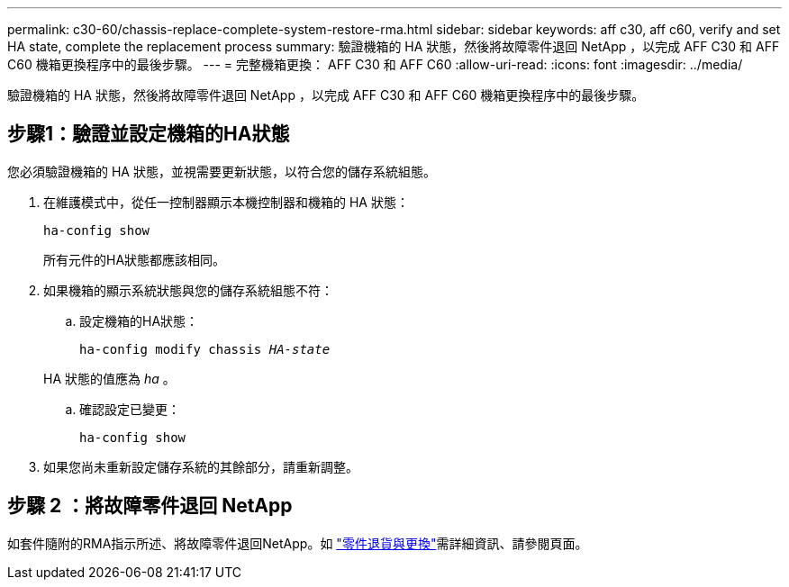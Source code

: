 ---
permalink: c30-60/chassis-replace-complete-system-restore-rma.html 
sidebar: sidebar 
keywords: aff c30, aff c60, verify and set HA state, complete the replacement process 
summary: 驗證機箱的 HA 狀態，然後將故障零件退回 NetApp ，以完成 AFF C30 和 AFF C60 機箱更換程序中的最後步驟。 
---
= 完整機箱更換： AFF C30 和 AFF C60
:allow-uri-read: 
:icons: font
:imagesdir: ../media/


[role="lead"]
驗證機箱的 HA 狀態，然後將故障零件退回 NetApp ，以完成 AFF C30 和 AFF C60 機箱更換程序中的最後步驟。



== 步驟1：驗證並設定機箱的HA狀態

您必須驗證機箱的 HA 狀態，並視需要更新狀態，以符合您的儲存系統組態。

. 在維護模式中，從任一控制器顯示本機控制器和機箱的 HA 狀態：
+
`ha-config show`

+
所有元件的HA狀態都應該相同。

. 如果機箱的顯示系統狀態與您的儲存系統組態不符：
+
.. 設定機箱的HA狀態：
+
`ha-config modify chassis _HA-state_`

+
HA 狀態的值應為 _ha_ 。

.. 確認設定已變更：
+
`ha-config show`



. 如果您尚未重新設定儲存系統的其餘部分，請重新調整。




== 步驟 2 ：將故障零件退回 NetApp

如套件隨附的RMA指示所述、將故障零件退回NetApp。如 https://mysupport.netapp.com/site/info/rma["零件退貨與更換"]需詳細資訊、請參閱頁面。
